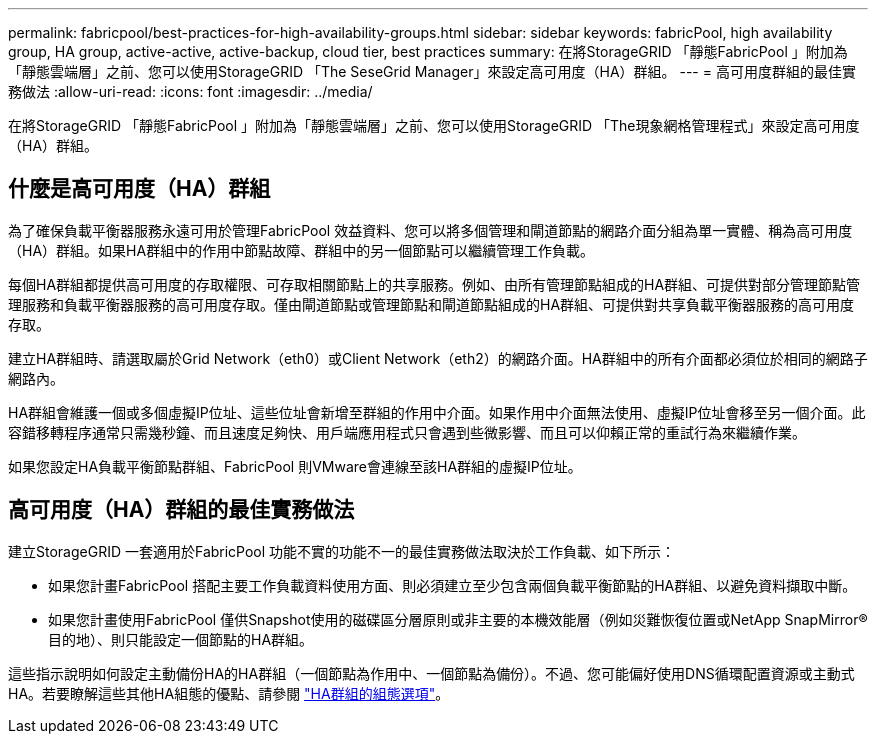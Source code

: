 ---
permalink: fabricpool/best-practices-for-high-availability-groups.html 
sidebar: sidebar 
keywords: fabricPool, high availability group, HA group, active-active, active-backup, cloud tier, best practices 
summary: 在將StorageGRID 「靜態FabricPool 」附加為「靜態雲端層」之前、您可以使用StorageGRID 「The SeseGrid Manager」來設定高可用度（HA）群組。 
---
= 高可用度群組的最佳實務做法
:allow-uri-read: 
:icons: font
:imagesdir: ../media/


[role="lead"]
在將StorageGRID 「靜態FabricPool 」附加為「靜態雲端層」之前、您可以使用StorageGRID 「The現象網格管理程式」來設定高可用度（HA）群組。



== 什麼是高可用度（HA）群組

為了確保負載平衡器服務永遠可用於管理FabricPool 效益資料、您可以將多個管理和閘道節點的網路介面分組為單一實體、稱為高可用度（HA）群組。如果HA群組中的作用中節點故障、群組中的另一個節點可以繼續管理工作負載。

每個HA群組都提供高可用度的存取權限、可存取相關節點上的共享服務。例如、由所有管理節點組成的HA群組、可提供對部分管理節點管理服務和負載平衡器服務的高可用度存取。僅由閘道節點或管理節點和閘道節點組成的HA群組、可提供對共享負載平衡器服務的高可用度存取。

建立HA群組時、請選取屬於Grid Network（eth0）或Client Network（eth2）的網路介面。HA群組中的所有介面都必須位於相同的網路子網路內。

HA群組會維護一個或多個虛擬IP位址、這些位址會新增至群組的作用中介面。如果作用中介面無法使用、虛擬IP位址會移至另一個介面。此容錯移轉程序通常只需幾秒鐘、而且速度足夠快、用戶端應用程式只會遇到些微影響、而且可以仰賴正常的重試行為來繼續作業。

如果您設定HA負載平衡節點群組、FabricPool 則VMware會連線至該HA群組的虛擬IP位址。



== 高可用度（HA）群組的最佳實務做法

建立StorageGRID 一套適用於FabricPool 功能不實的功能不一的最佳實務做法取決於工作負載、如下所示：

* 如果您計畫FabricPool 搭配主要工作負載資料使用方面、則必須建立至少包含兩個負載平衡節點的HA群組、以避免資料擷取中斷。
* 如果您計畫使用FabricPool 僅供Snapshot使用的磁碟區分層原則或非主要的本機效能層（例如災難恢復位置或NetApp SnapMirror®目的地）、則只能設定一個節點的HA群組。


這些指示說明如何設定主動備份HA的HA群組（一個節點為作用中、一個節點為備份）。不過、您可能偏好使用DNS循環配置資源或主動式HA。若要瞭解這些其他HA組態的優點、請參閱 link:../admin/configuration-options-for-ha-groups.html["HA群組的組態選項"]。
